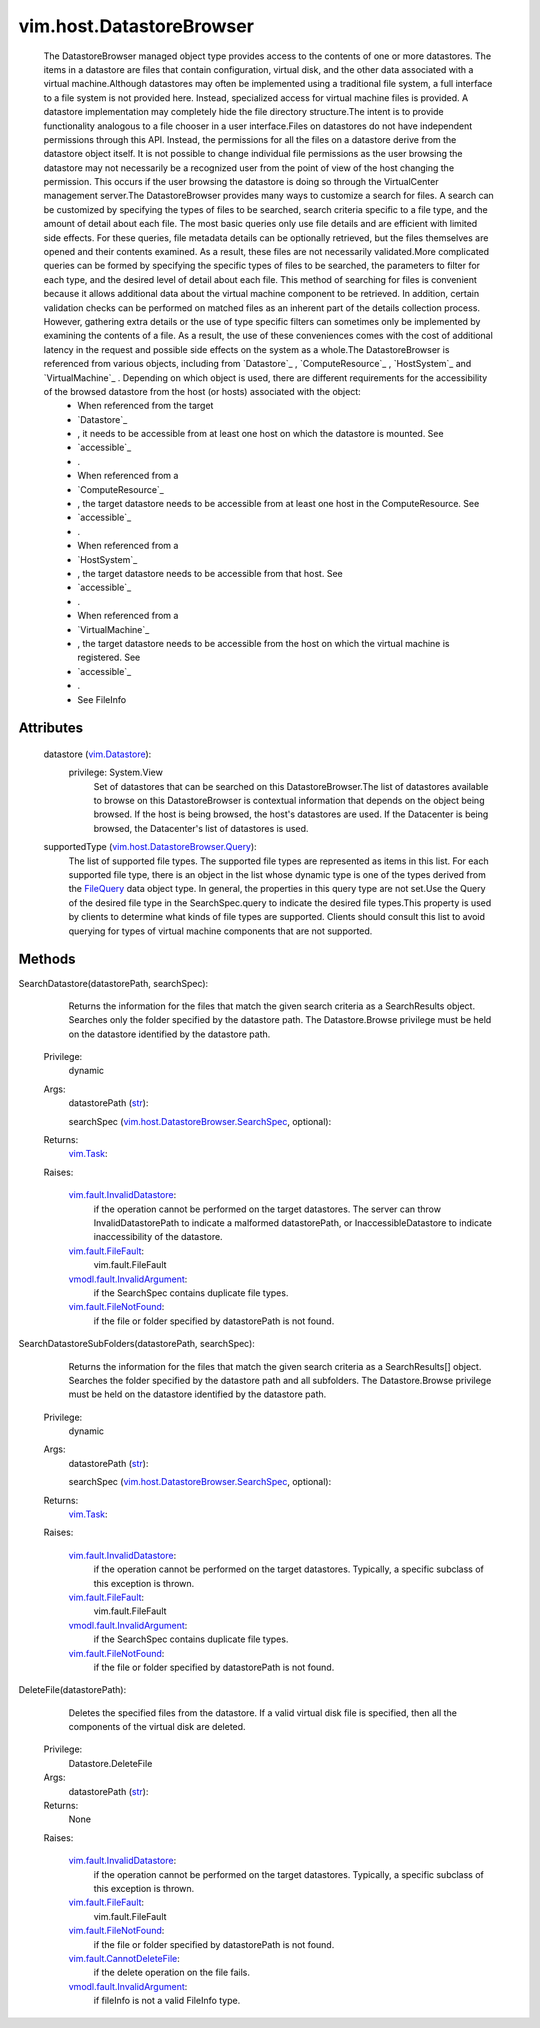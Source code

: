 .. _str: https://docs.python.org/2/library/stdtypes.html

.. _vim.Task: ../../vim/Task.rst

.. _FileQuery: ../../vim/host/DatastoreBrowser/Query.rst

.. _vim.Datastore: ../../vim/Datastore.rst

.. _vim.fault.FileFault: ../../vim/fault/FileFault.rst

.. _vim.fault.FileNotFound: ../../vim/fault/FileNotFound.rst

.. _vim.fault.InvalidDatastore: ../../vim/fault/InvalidDatastore.rst

.. _vim.fault.CannotDeleteFile: ../../vim/fault/CannotDeleteFile.rst

.. _vmodl.fault.InvalidArgument: ../../vmodl/fault/InvalidArgument.rst

.. _vim.host.DatastoreBrowser.Query: ../../vim/host/DatastoreBrowser/Query.rst

.. _vim.host.DatastoreBrowser.SearchSpec: ../../vim/host/DatastoreBrowser/SearchSpec.rst

.. _vim.host.DatastoreBrowser.SearchResults: ../../vim/host/DatastoreBrowser/SearchResults.rst


vim.host.DatastoreBrowser
=========================
  The DatastoreBrowser managed object type provides access to the contents of one or more datastores. The items in a datastore are files that contain configuration, virtual disk, and the other data associated with a virtual machine.Although datastores may often be implemented using a traditional file system, a full interface to a file system is not provided here. Instead, specialized access for virtual machine files is provided. A datastore implementation may completely hide the file directory structure.The intent is to provide functionality analogous to a file chooser in a user interface.Files on datastores do not have independent permissions through this API. Instead, the permissions for all the files on a datastore derive from the datastore object itself. It is not possible to change individual file permissions as the user browsing the datastore may not necessarily be a recognized user from the point of view of the host changing the permission. This occurs if the user browsing the datastore is doing so through the VirtualCenter management server.The DatastoreBrowser provides many ways to customize a search for files. A search can be customized by specifying the types of files to be searched, search criteria specific to a file type, and the amount of detail about each file. The most basic queries only use file details and are efficient with limited side effects. For these queries, file metadata details can be optionally retrieved, but the files themselves are opened and their contents examined. As a result, these files are not necessarily validated.More complicated queries can be formed by specifying the specific types of files to be searched, the parameters to filter for each type, and the desired level of detail about each file. This method of searching for files is convenient because it allows additional data about the virtual machine component to be retrieved. In addition, certain validation checks can be performed on matched files as an inherent part of the details collection process. However, gathering extra details or the use of type specific filters can sometimes only be implemented by examining the contents of a file. As a result, the use of these conveniences comes with the cost of additional latency in the request and possible side effects on the system as a whole.The DatastoreBrowser is referenced from various objects, including from `Datastore`_ , `ComputeResource`_ , `HostSystem`_ and `VirtualMachine`_ . Depending on which object is used, there are different requirements for the accessibility of the browsed datastore from the host (or hosts) associated with the object:
   * When referenced from the target
   * `Datastore`_
   * , it needs to be accessible from at least one host on which the datastore is mounted. See
   * `accessible`_
   * .
   * When referenced from a
   * `ComputeResource`_
   * , the target datastore needs to be accessible from at least one host in the ComputeResource. See
   * `accessible`_
   * .
   * When referenced from a
   * `HostSystem`_
   * , the target datastore needs to be accessible from that host. See
   * `accessible`_
   * .
   * When referenced from a
   * `VirtualMachine`_
   * , the target datastore needs to be accessible from the host on which the virtual machine is registered. See
   * `accessible`_
   * .
   * See FileInfo




Attributes
----------
    datastore (`vim.Datastore`_):
      privilege: System.View
       Set of datastores that can be searched on this DatastoreBrowser.The list of datastores available to browse on this DatastoreBrowser is contextual information that depends on the object being browsed. If the host is being browsed, the host's datastores are used. If the Datacenter is being browsed, the Datacenter's list of datastores is used.
    supportedType (`vim.host.DatastoreBrowser.Query`_):
       The list of supported file types. The supported file types are represented as items in this list. For each supported file type, there is an object in the list whose dynamic type is one of the types derived from the `FileQuery`_ data object type. In general, the properties in this query type are not set.Use the Query of the desired file type in the SearchSpec.query to indicate the desired file types.This property is used by clients to determine what kinds of file types are supported. Clients should consult this list to avoid querying for types of virtual machine components that are not supported.


Methods
-------


SearchDatastore(datastorePath, searchSpec):
   Returns the information for the files that match the given search criteria as a SearchResults object. Searches only the folder specified by the datastore path. The Datastore.Browse privilege must be held on the datastore identified by the datastore path.


  Privilege:
               dynamic



  Args:
    datastorePath (`str`_):


    searchSpec (`vim.host.DatastoreBrowser.SearchSpec`_, optional):




  Returns:
     `vim.Task`_:
         

  Raises:

    `vim.fault.InvalidDatastore`_: 
       if the operation cannot be performed on the target datastores. The server can throw InvalidDatastorePath to indicate a malformed datastorePath, or InaccessibleDatastore to indicate inaccessibility of the datastore.

    `vim.fault.FileFault`_: 
       vim.fault.FileFault

    `vmodl.fault.InvalidArgument`_: 
       if the SearchSpec contains duplicate file types.

    `vim.fault.FileNotFound`_: 
       if the file or folder specified by datastorePath is not found.


SearchDatastoreSubFolders(datastorePath, searchSpec):
   Returns the information for the files that match the given search criteria as a SearchResults[] object. Searches the folder specified by the datastore path and all subfolders. The Datastore.Browse privilege must be held on the datastore identified by the datastore path.


  Privilege:
               dynamic



  Args:
    datastorePath (`str`_):


    searchSpec (`vim.host.DatastoreBrowser.SearchSpec`_, optional):




  Returns:
     `vim.Task`_:
         

  Raises:

    `vim.fault.InvalidDatastore`_: 
       if the operation cannot be performed on the target datastores. Typically, a specific subclass of this exception is thrown.

    `vim.fault.FileFault`_: 
       vim.fault.FileFault

    `vmodl.fault.InvalidArgument`_: 
       if the SearchSpec contains duplicate file types.

    `vim.fault.FileNotFound`_: 
       if the file or folder specified by datastorePath is not found.


DeleteFile(datastorePath):
   Deletes the specified files from the datastore. If a valid virtual disk file is specified, then all the components of the virtual disk are deleted.


  Privilege:
               Datastore.DeleteFile



  Args:
    datastorePath (`str`_):




  Returns:
    None
         

  Raises:

    `vim.fault.InvalidDatastore`_: 
       if the operation cannot be performed on the target datastores. Typically, a specific subclass of this exception is thrown.

    `vim.fault.FileFault`_: 
       vim.fault.FileFault

    `vim.fault.FileNotFound`_: 
       if the file or folder specified by datastorePath is not found.

    `vim.fault.CannotDeleteFile`_: 
       if the delete operation on the file fails.

    `vmodl.fault.InvalidArgument`_: 
       if fileInfo is not a valid FileInfo type.


